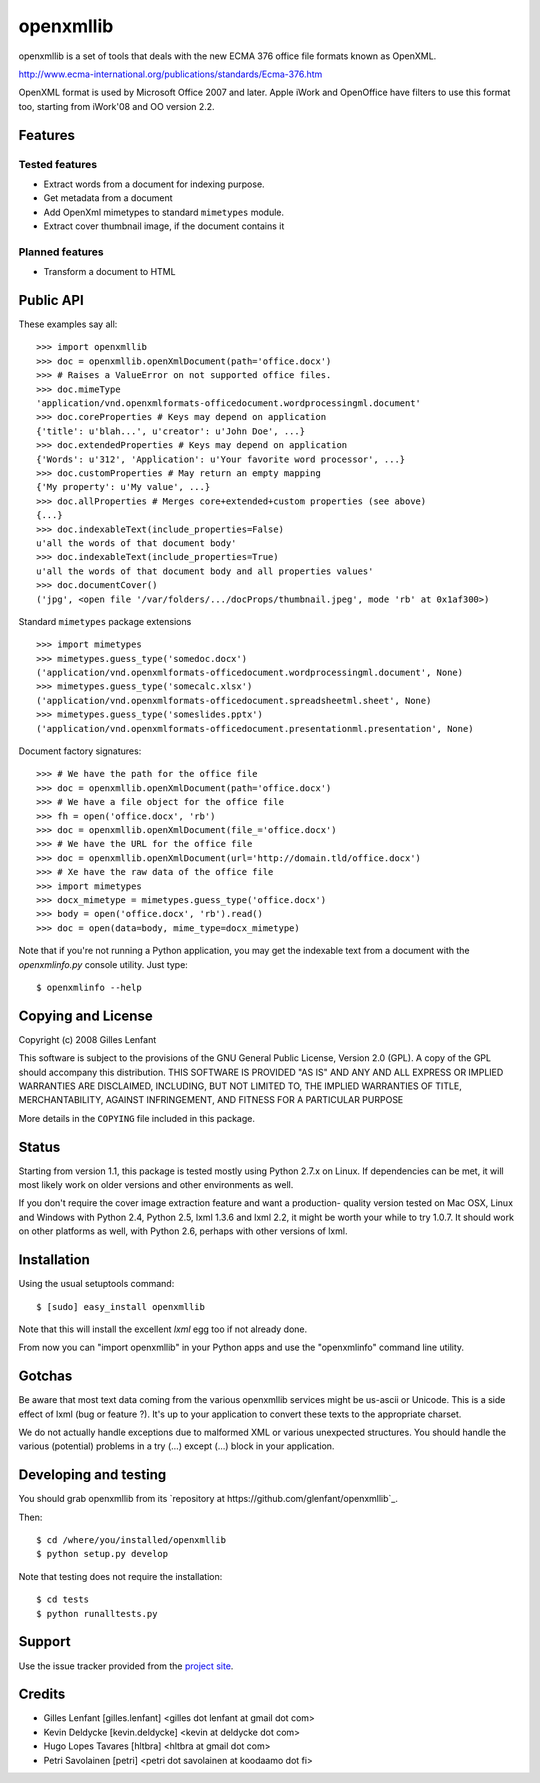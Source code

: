 ==========
openxmllib
==========

openxmllib is a set of tools that deals with the new ECMA 376 office file
formats known as OpenXML.

http://www.ecma-international.org/publications/standards/Ecma-376.htm

OpenXML format is used by Microsoft Office 2007 and later. Apple iWork
and OpenOffice have filters to use this format too, starting from iWork'08
and OO version 2.2.

Features
========

Tested features
---------------

* Extract words from a document for indexing purpose.
* Get metadata from a document
* Add OpenXml mimetypes to standard ``mimetypes`` module.
* Extract cover thumbnail image, if the document contains it

Planned features
----------------

* Transform a document to HTML

Public API
==========

These examples say all::

  >>> import openxmllib
  >>> doc = openxmllib.openXmlDocument(path='office.docx')
  >>> # Raises a ValueError on not supported office files.
  >>> doc.mimeType
  'application/vnd.openxmlformats-officedocument.wordprocessingml.document'
  >>> doc.coreProperties # Keys may depend on application
  {'title': u'blah...', u'creator': u'John Doe', ...}
  >>> doc.extendedProperties # Keys may depend on application
  {'Words': u'312', 'Application': u'Your favorite word processor', ...}
  >>> doc.customProperties # May return an empty mapping
  {'My property': u'My value', ...}
  >>> doc.allProperties # Merges core+extended+custom properties (see above)
  {...}
  >>> doc.indexableText(include_properties=False)
  u'all the words of that document body'
  >>> doc.indexableText(include_properties=True)
  u'all the words of that document body and all properties values'
  >>> doc.documentCover()
  ('jpg', <open file '/var/folders/.../docProps/thumbnail.jpeg', mode 'rb' at 0x1af300>)

Standard ``mimetypes`` package extensions ::

  >>> import mimetypes
  >>> mimetypes.guess_type('somedoc.docx')
  ('application/vnd.openxmlformats-officedocument.wordprocessingml.document', None)
  >>> mimetypes.guess_type('somecalc.xlsx')
  ('application/vnd.openxmlformats-officedocument.spreadsheetml.sheet', None)
  >>> mimetypes.guess_type('someslides.pptx')
  ('application/vnd.openxmlformats-officedocument.presentationml.presentation', None)

Document factory signatures::

  >>> # We have the path for the office file
  >>> doc = openxmllib.openXmlDocument(path='office.docx')
  >>> # We have a file object for the office file
  >>> fh = open('office.docx', 'rb')
  >>> doc = openxmllib.openXmlDocument(file_='office.docx')
  >>> # We have the URL for the office file
  >>> doc = openxmllib.openXmlDocument(url='http://domain.tld/office.docx')
  >>> # Xe have the raw data of the office file
  >>> import mimetypes
  >>> docx_mimetype = mimetypes.guess_type('office.docx')
  >>> body = open('office.docx', 'rb').read()
  >>> doc = open(data=body, mime_type=docx_mimetype)

Note that if you're not running a Python application, you may get the indexable
text from a document with the `openxmlinfo.py` console utility. Just type::

  $ openxmlinfo --help

Copying and License
===================

Copyright (c) 2008 Gilles Lenfant

This software is subject to the provisions of the GNU General Public
License, Version 2.0 (GPL).  A copy of the GPL should accompany this
distribution.  THIS SOFTWARE IS PROVIDED "AS IS" AND ANY AND ALL
EXPRESS OR IMPLIED WARRANTIES ARE DISCLAIMED, INCLUDING, BUT NOT
LIMITED TO, THE IMPLIED WARRANTIES OF TITLE, MERCHANTABILITY,
AGAINST INFRINGEMENT, AND FITNESS FOR A PARTICULAR PURPOSE

More details in the ``COPYING`` file included in this package.

Status
======

Starting from version 1.1, this package is tested mostly using Python 2.7.x on
Linux. If dependencies can be met, it will most likely work on older versions
and other environments as well.

If you don't require the cover image extraction feature and want a production-
quality version tested on Mac OSX, Linux and Windows with Python 2.4, Python 2.5,
lxml 1.3.6 and lxml 2.2, it might be worth your while to try 1.0.7. It should
work on other platforms as well, with Python 2.6, perhaps with other versions of
lxml.


Installation
============

Using the usual setuptools command::

  $ [sudo] easy_install openxmllib

Note that this will install the excellent `lxml` egg too if not already done.

From now you can "import openxmllib" in your Python apps and use the
"openxmlinfo" command line utility.

Gotchas
=======

Be aware that most text data coming from the various openxmllib
services might be us-ascii or Unicode. This is a side effect of lxml
(bug or feature ?). It's up to your application to convert these texts
to the appropriate charset.

We do not actually handle exceptions due to malformed XML or various
unexpected structures. You should handle the various (potential)
problems in a try (...) except (...) block in your application.

Developing and testing
======================

You should grab openxmllib from its `repository at https://github.com/glenfant/openxmllib`_.

Then::

  $ cd /where/you/installed/openxmllib
  $ python setup.py develop

Note that testing does not require the installation::

  $ cd tests
  $ python runalltests.py

Support
=======

Use the issue tracker provided from the `project site
<https://github.com/glenfant/openxmllib/issues>`_.

Credits
=======

* Gilles Lenfant [gilles.lenfant] <gilles dot lenfant at gmail dot com>
* Kevin Deldycke [kevin.deldycke] <kevin at deldycke dot com>
* Hugo Lopes Tavares [hltbra] <hltbra at gmail dot com>
* Petri Savolainen [petri] <petri dot savolainen at koodaamo dot fi>
